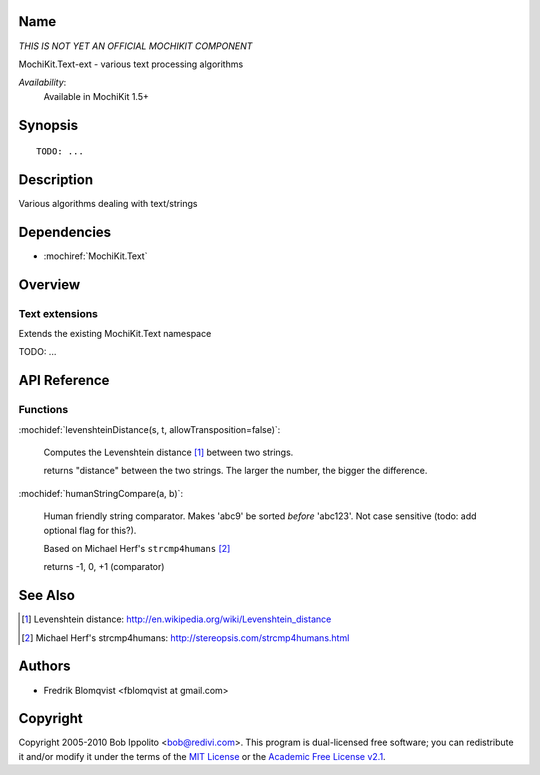.. title:: MochiKit.Text-ext - text processing algorithms

Name
====

*THIS IS NOT YET AN OFFICIAL MOCHIKIT COMPONENT*

MochiKit.Text-ext - various text processing algorithms

*Availability*:
    Available in MochiKit 1.5+

Synopsis
========

::

    TODO: ...


Description
===========

Various algorithms dealing with text/strings


Dependencies
============

- :mochiref:`MochiKit.Text`


Overview
========

Text extensions
------------------------

Extends the existing MochiKit.Text namespace

TODO: ...



API Reference
=============

Functions
---------

:mochidef:`levenshteinDistance(s, t, allowTransposition=false)`:

    Computes the Levenshtein distance [1]_ between two strings.

    returns "distance" between the two strings. The larger the number, the bigger the difference.



:mochidef:`humanStringCompare(a, b)`:

    Human friendly string comparator. Makes 'abc9' be sorted *before* 'abc123'.
    Not case sensitive (todo: add optional flag for this?).

    Based on Michael Herf's ``strcmp4humans`` [2]_

    returns -1, 0, +1  (comparator)



See Also
========

.. [1] Levenshtein distance: http://en.wikipedia.org/wiki/Levenshtein_distance
.. [2] Michael Herf's strcmp4humans: http://stereopsis.com/strcmp4humans.html


Authors
=======

- Fredrik Blomqvist <fblomqvist at gmail.com>


Copyright
=========

Copyright 2005-2010 Bob Ippolito <bob@redivi.com>. This program is
dual-licensed free software; you can redistribute it and/or modify it
under the terms of the `MIT License`_ or the `Academic Free License
v2.1`_.

.. _`MIT License`: http://www.opensource.org/licenses/mit-license.php
.. _`Academic Free License v2.1`: http://www.opensource.org/licenses/afl-2.1.php
